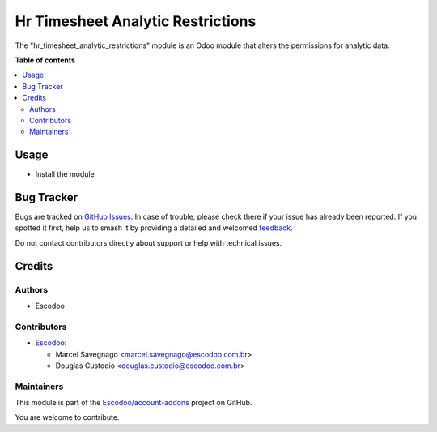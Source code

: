 ==================================
Hr Timesheet Analytic Restrictions
==================================

.. 
   !!!!!!!!!!!!!!!!!!!!!!!!!!!!!!!!!!!!!!!!!!!!!!!!!!!!
   !! This file is generated by oca-gen-addon-readme !!
   !! changes will be overwritten.                   !!
   !!!!!!!!!!!!!!!!!!!!!!!!!!!!!!!!!!!!!!!!!!!!!!!!!!!!
   !! source digest: sha256:2d380e33d2bd7fa944a9e1e74da34fae0e788c34a0c3f4bded7a45842b16ad71
   !!!!!!!!!!!!!!!!!!!!!!!!!!!!!!!!!!!!!!!!!!!!!!!!!!!!

.. |badge1| image:: https://img.shields.io/badge/maturity-Beta-yellow.png
    :target: https://odoo-community.org/page/development-status
    :alt: Beta
.. |badge2| image:: https://img.shields.io/badge/licence-AGPL--3-blue.png
    :target: http://www.gnu.org/licenses/agpl-3.0-standalone.html
    :alt: License: AGPL-3
.. |badge3| image:: https://img.shields.io/badge/github-Escodoo%2Faccount--addons-lightgray.png?logo=github
    :target: https://github.com/Escodoo/account-addons/tree/14.0/hr_timesheet_analytic_restrictions
    :alt: Escodoo/account-addons

|badge1| |badge2| |badge3|

The "hr_timesheet_analytic_restrictions" module is an Odoo module that alters the permissions for analytic data.

**Table of contents**

.. contents::
   :local:

Usage
=====

* Install the module

Bug Tracker
===========

Bugs are tracked on `GitHub Issues <https://github.com/Escodoo/account-addons/issues>`_.
In case of trouble, please check there if your issue has already been reported.
If you spotted it first, help us to smash it by providing a detailed and welcomed
`feedback <https://github.com/Escodoo/account-addons/issues/new?body=module:%20hr_timesheet_analytic_restrictions%0Aversion:%2014.0%0A%0A**Steps%20to%20reproduce**%0A-%20...%0A%0A**Current%20behavior**%0A%0A**Expected%20behavior**>`_.

Do not contact contributors directly about support or help with technical issues.

Credits
=======

Authors
~~~~~~~

* Escodoo

Contributors
~~~~~~~~~~~~

* `Escodoo <https://www.escodoo.com.br>`_:

  * Marcel Savegnago <marcel.savegnago@escodoo.com.br>
  * Douglas Custodio <douglas.custodio@escodoo.com.br>

Maintainers
~~~~~~~~~~~

This module is part of the `Escodoo/account-addons <https://github.com/Escodoo/account-addons/tree/14.0/hr_timesheet_analytic_restrictions>`_ project on GitHub.

You are welcome to contribute.
